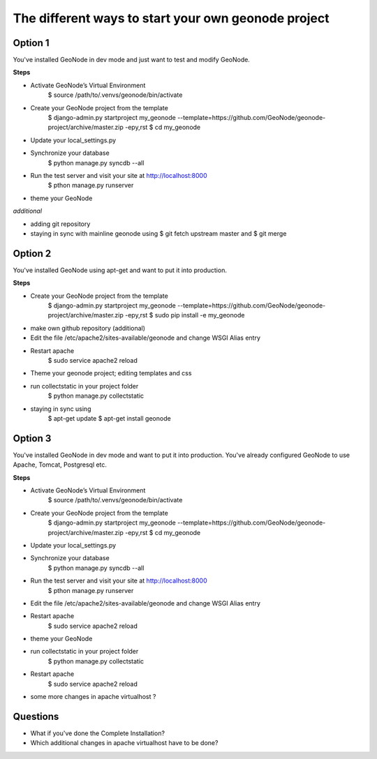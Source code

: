 The different ways to start your own geonode project
====================================================

Option 1
--------

You've installed GeoNode in dev mode and just want to test and modify GeoNode.

**Steps**

* Activate GeoNode’s Virtual Environment
	$ source /path/to/.venvs/geonode/bin/activate
* Create your GeoNode project from the template
	$ django-admin.py startproject my_geonode --template=https://github.com/GeoNode/geonode-project/archive/master.zip -epy,rst
	$ cd my_geonode
* Update your local_settings.py
* Synchronize your database
	$ python manage.py syncdb --all
* Run the test server and visit your site at http://localhost:8000
	$ pthon manage.py runserver
* theme your GeoNode

*additional*

* adding git repository
* staying in sync with mainline geonode using $ git fetch upstream master and $ git merge

Option 2
--------

You've installed GeoNode using apt-get and want to put it into production.

**Steps**

* Create your GeoNode project from the template	
	$ django-admin.py startproject my_geonode --template=https://github.com/GeoNode/geonode-project/archive/master.zip -epy,rst
	$ sudo pip install -e my_geonode
* make own github repository (additional)
* Edit the file /etc/apache2/sites-available/geonode and change WSGI Alias entry
* Restart apache
	$ sudo service apache2 reload
* Theme your geonode project; editing templates and css
* run collectstatic in your project folder
	$ python manage.py collectstatic
* staying in sync using
	$ apt-get update
	$ apt-get install geonode

Option 3
--------

You've installed GeoNode in dev mode and want to put it into production.
You've already configured GeoNode to use Apache, Tomcat, Postgresql etc.

**Steps**

* Activate GeoNode’s Virtual Environment
	$ source /path/to/.venvs/geonode/bin/activate
* Create your GeoNode project from the template
	$ django-admin.py startproject my_geonode --template=https://github.com/GeoNode/geonode-project/archive/master.zip -epy,rst
	$ cd my_geonode
* Update your local_settings.py
* Synchronize your database
	$ python manage.py syncdb --all
* Run the test server and visit your site at http://localhost:8000
	$ pthon manage.py runserver
* Edit the file /etc/apache2/sites-available/geonode and change WSGI Alias entry
* Restart apache
	$ sudo service apache2 reload
* theme your GeoNode
* run collectstatic in your project folder
	$ python manage.py collectstatic
* Restart apache
	$ sudo service apache2 reload
* some more changes in apache virtualhost ?

Questions
---------

* What if you've done the Complete Installation?
* Which additional changes in apache virtualhost have to be done?
